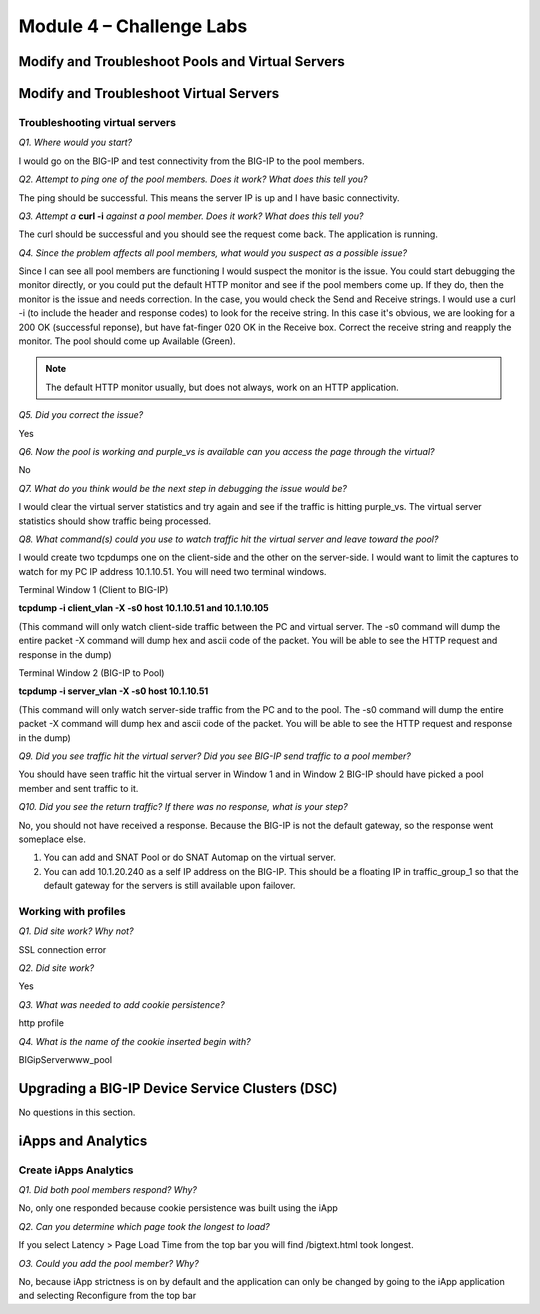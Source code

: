 Module 4 – Challenge Labs
=========================

Modify and Troubleshoot Pools and Virtual Servers
-------------------------------------------------

Modify and Troubleshoot Virtual Servers
---------------------------------------

Troubleshooting virtual servers
~~~~~~~~~~~~~~~~~~~~~~~~~~~~~~~

*Q1. Where would you start?*

I would go on the BIG-IP and test connectivity from the BIG-IP to the
pool members.

*Q2. Attempt to ping one of the pool members. Does it work? What does
this tell you?*

The ping should be successful. This means the server IP is up and I have
basic connectivity.

*Q3. Attempt a* **curl -i** *against a pool member. Does it work? What does
this tell you?*

The curl should be successful and you should see the request come back.
The application is running.

*Q4. Since the problem affects all pool members, what would you suspect
as a possible issue?*

Since I can see all pool members are functioning I would suspect the
monitor is the issue. You could start debugging the monitor directly, or
you could put the default HTTP monitor and see if the pool members
come up. If they do, then the monitor is the issue and needs correction.
In the case, you would check the Send and Receive strings. I would use a
curl -i (to include the header and response codes) to look for the
receive string. In this case it's obvious, we are looking for a 200 OK
(successful reponse), but have fat-finger 020 OK in the Receive box.
Correct the receive string and reapply the monitor. The pool should come
up Available (Green).

.. Note:: 

   The default HTTP monitor usually, but does not always, work on an HTTP application.

*Q5. Did you correct the issue?* 

Yes

*Q6. Now the pool is working and purple\_vs is available can you access
the page through the virtual?*

No

*Q7. What do you think would be the next step in debugging the issue
would be?*

I would clear the virtual server statistics and try again and see if the
traffic is hitting purple\_vs. The virtual server statistics should show
traffic being processed.

*Q8. What command(s) could you use to watch traffic hit the virtual
server and leave toward the pool?*

I would create two tcpdumps one on the client-side and the other on the
server-side. I would want to limit the captures to watch for my PC IP
address 10.1.10.51. You will need two terminal windows.

Terminal Window 1 (Client to BIG-IP)

**tcpdump -i client\_vlan -X -s0 host 10.1.10.51 and 10.1.10.105**

(This command will only watch client-side traffic between the PC and
virtual server. The -s0 command will dump the entire packet -X command
will dump hex and ascii code of the packet. You will be able to see the
HTTP request and response in the dump)

Terminal Window 2 (BIG-IP to Pool)

**tcpdump -i server\_vlan -X -s0 host 10.1.10.51**

(This command will only watch server-side traffic from the PC and to the
pool. The -s0 command will dump the entire packet -X command will dump
hex and ascii code of the packet. You will be able to see the HTTP
request and response in the dump)

*Q9. Did you see traffic hit the virtual server? Did you see BIG-IP send
traffic to a pool member?*

You should have seen traffic hit the virtual server in Window 1 and in
Window 2 BIG-IP should have picked a pool member and sent traffic to it.

*Q10. Did you see the return traffic? If there was no response, what is
your step?*

No, you should not have received a response. Because the BIG-IP is not
the default gateway, so the response went someplace else.

1. You can add and SNAT Pool or do SNAT Automap on the virtual server.

2. You can add 10.1.20.240 as a self IP address on the BIG-IP. This
   should be a floating IP in traffic\_group\_1 so that the default
   gateway for the servers is still available upon failover.

Working with profiles
~~~~~~~~~~~~~~~~~~~~~

*Q1. Did site work? Why not?*

SSL connection error

*Q2. Did site work?*

Yes

*Q3. What was needed to add cookie persistence?*

http profile

*Q4. What is the name of the cookie inserted begin with?*

BIGipServerwww\_pool

Upgrading a BIG-IP Device Service Clusters (DSC)
------------------------------------------------

No questions in this section.

iApps and Analytics
-------------------

Create iApps Analytics
~~~~~~~~~~~~~~~~~~~~~~

*Q1. Did both pool members respond? Why?*

No, only one responded because cookie persistence was built using the
iApp

*Q2. Can you determine which page took the longest to load?*

If you select Latency > Page Load Time from the top bar you will find
/bigtext.html took longest.

*O3. Could you add the pool member? Why?*

No, because iApp strictness is on by default and the application can
only be changed by going to the iApp application and selecting
Reconfigure from the top bar
